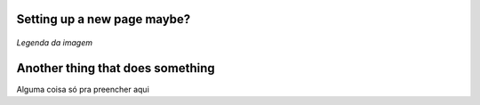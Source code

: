 .. _settingup:

Setting up a new page maybe?
===============================

.. figure:: /images/azul.jpg
   :alt: referenciaMaybe
   :scale: 40%
   :align: center

   *Legenda da imagem*

Another thing that does something
==================================

Alguma coisa só pra preencher aqui